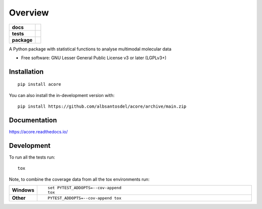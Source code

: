 ========
Overview
========

.. start-badges

.. list-table::
    :stub-columns: 1

    * - docs
      - |docs|
    * - tests
      - | |github-actions|
        | |codecov|
    * - package
      - | |version| |wheel| |supported-versions| |supported-implementations|
        | |commits-since|
.. |docs| image:: https://readthedocs.org/projects/acore/badge/?style=flat
    :target: https://acore.readthedocs.io/
    :alt: Documentation Status

.. |github-actions| image:: https://github.com/albsantosdel/acore/actions/workflows/github-actions.yml/badge.svg
    :alt: GitHub Actions Build Status
    :target: https://github.com/albsantosdel/acore/actions

.. |codecov| image:: https://codecov.io/gh/albsantosdel/acore/branch/main/graphs/badge.svg?branch=main
    :alt: Coverage Status
    :target: https://app.codecov.io/github/albsantosdel/acore

.. |version| image:: https://img.shields.io/pypi/v/acore.svg
    :alt: PyPI Package latest release
    :target: https://pypi.org/project/acore

.. |wheel| image:: https://img.shields.io/pypi/wheel/acore.svg
    :alt: PyPI Wheel
    :target: https://pypi.org/project/acore

.. |supported-versions| image:: https://img.shields.io/pypi/pyversions/acore.svg
    :alt: Supported versions
    :target: https://pypi.org/project/acore

.. |supported-implementations| image:: https://img.shields.io/pypi/implementation/acore.svg
    :alt: Supported implementations
    :target: https://pypi.org/project/acore

.. |commits-since| image:: https://img.shields.io/github/commits-since/albsantosdel/acore/v0.1.0.svg
    :alt: Commits since latest release
    :target: https://github.com/albsantosdel/acore/compare/v0.1.0...main



.. end-badges

A Python package with statistical functions to analyse multimodal molecular data

* Free software: GNU Lesser General Public License v3 or later (LGPLv3+)

Installation
============

::

    pip install acore

You can also install the in-development version with::

    pip install https://github.com/albsantosdel/acore/archive/main.zip


Documentation
=============


https://acore.readthedocs.io/


Development
===========

To run all the tests run::

    tox

Note, to combine the coverage data from all the tox environments run:

.. list-table::
    :widths: 10 90
    :stub-columns: 1

    - - Windows
      - ::

            set PYTEST_ADDOPTS=--cov-append
            tox

    - - Other
      - ::

            PYTEST_ADDOPTS=--cov-append tox
